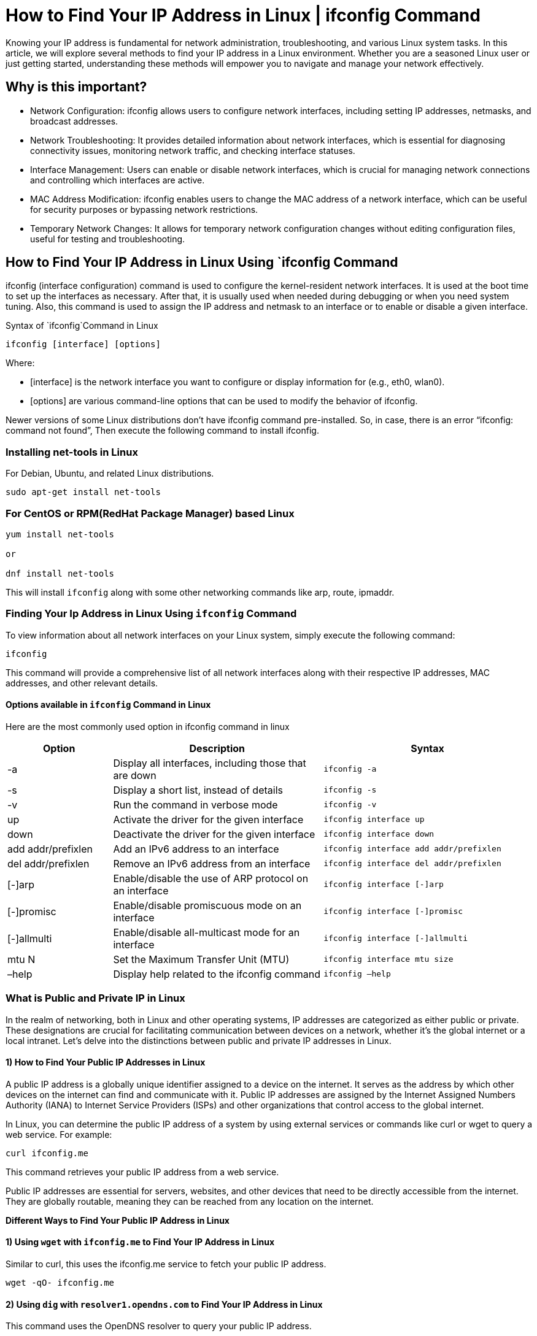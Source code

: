 
= How to Find Your IP Address in Linux | ifconfig Command


Knowing your IP address is fundamental for network administration, troubleshooting, and various Linux system tasks. In this article, we will explore several methods to find your IP address in a Linux environment. Whether you are a seasoned Linux user or just getting started, understanding these methods will empower you to navigate and manage your network effectively.

== Why is this important?

  -  Network Configuration: ifconfig allows users to configure network interfaces, including setting IP addresses, netmasks, and broadcast addresses.
  -  Network Troubleshooting: It provides detailed information about network interfaces, which is essential for diagnosing connectivity issues, monitoring network traffic, and checking interface statuses.
  -  Interface Management: Users can enable or disable network interfaces, which is crucial for managing network connections and controlling which interfaces are active.
  -  MAC Address Modification: ifconfig enables users to change the MAC address of a network interface, which can be useful for security purposes or bypassing network restrictions.
  -  Temporary Network Changes: It allows for temporary network configuration changes without editing configuration files, useful for testing and troubleshooting.

== How to Find Your IP Address in Linux Using `ifconfig Command

ifconfig (interface configuration) command is used to configure the kernel-resident network interfaces. It is used at the boot time to set up the interfaces as necessary. After that, it is usually used when needed during debugging or when you need system tuning. Also, this command is used to assign the IP address and netmask to an interface or to enable or disable a given interface.

Syntax of `ifconfig`Command in Linux
----
ifconfig [interface] [options]
----
Where:

  -  [interface] is the network interface you want to configure or display information for (e.g., eth0, wlan0).
 -   [options] are various command-line options that can be used to modify the behavior of ifconfig.

Newer versions of some Linux distributions don’t have ifconfig command pre-installed. So, in case, there is an error “ifconfig: command not found”, Then execute the following command to install ifconfig.

=== Installing net-tools in Linux

For Debian, Ubuntu, and related Linux distributions.
----
sudo apt-get install net-tools
----
=== For CentOS or RPM(RedHat Package Manager) based Linux
----
yum install net-tools

or

dnf install net-tools
----
This will install `ifconfig` along with some other networking commands like arp, route, ipmaddr.

=== Finding Your Ip Address in Linux Using `ifconfig` Command

To view information about all network interfaces on your Linux system, simply execute the following command:
----
ifconfig
----

This command will provide a comprehensive list of all network interfaces along with their respective IP addresses, MAC addresses, and other relevant details.

==== Options available in `ifconfig` Command in Linux

Here are the most commonly used option in ifconfig command in linux

[cols="1,2,2", options="header"]
|===
| Option | Description | Syntax

| -a
| Display all interfaces, including those that are down
| `ifconfig -a`

| -s
| Display a short list, instead of details
| `ifconfig -s`

| -v
| Run the command in verbose mode
| `ifconfig -v`

| up
| Activate the driver for the given interface
| `ifconfig interface up`

| down
| Deactivate the driver for the given interface
| `ifconfig interface down`

| add addr/prefixlen
| Add an IPv6 address to an interface
| `ifconfig interface add addr/prefixlen`

| del addr/prefixlen
| Remove an IPv6 address from an interface
| `ifconfig interface del addr/prefixlen`

| [-]arp
| Enable/disable the use of ARP protocol on an interface
| `ifconfig interface [-]arp`

| [-]promisc
| Enable/disable promiscuous mode on an interface
| `ifconfig interface [-]promisc`

| [-]allmulti
| Enable/disable all-multicast mode for an interface
| `ifconfig interface [-]allmulti`

| mtu N
| Set the Maximum Transfer Unit (MTU)
| `ifconfig interface mtu size`

| –help
| Display help related to the ifconfig command
| `ifconfig –help`
|===

=== What is Public and Private IP in Linux

In the realm of networking, both in Linux and other operating systems, IP addresses are categorized as either public or private. These designations are crucial for facilitating communication between devices on a network, whether it’s the global internet or a local intranet. Let’s delve into the distinctions between public and private IP addresses in Linux.

==== 1) How to Find Your Public IP Addresses in Linux

A public IP address is a globally unique identifier assigned to a device on the internet. It serves as the address by which other devices on the internet can find and communicate with it. Public IP addresses are assigned by the Internet Assigned Numbers Authority (IANA) to Internet Service Providers (ISPs) and other organizations that control access to the global internet.

In Linux, you can determine the public IP address of a system by using external services or commands like curl or wget to query a web service. For example:
----
curl ifconfig.me
----
This command retrieves your public IP address from a web service.

Public IP addresses are essential for servers, websites, and other devices that need to be directly accessible from the internet. They are globally routable, meaning they can be reached from any location on the internet.

*Different Ways to Find Your Public IP Address in Linux*

==== 1) Using `wget` with `ifconfig.me` to Find Your IP Address in Linux

Similar to curl, this uses the ifconfig.me service to fetch your public IP address.
----
wget -qO- ifconfig.me
----


==== 2) Using `dig` with `resolver1.opendns.com` to Find Your IP Address in Linux

This command uses the OpenDNS resolver to query your public IP address.
----
dig +short myip.opendns.com @resolver1.opendns.com

----

=== 3) Using `curl` with `icanhazip.com`to Find Your IP Address in Linux

This command queries the icanhazip.com service to obtain your public IP address.
----
curl icanhazip.com
----


==== 4) Using `wget` with `icanhazip.com` to Find Your IP Address in Linux

Similar to the curl command, this uses the icanhazip.com service to fetch your public IP address.
----
wget -qO- icanhazip.com
----


==== 5) Using host with dns.google to Find Your IP Address in Linux

This command utilizes the DNS service provided by Google to resolve your public IP address.
----
host myip.opendns.com resolver1.opendns.com
----

=== 2) How to Find Your Private IP Addresses in Linux:

Contrastingly, private IP addresses are used within a private network and are not directly accessible from the internet. These addresses are defined in reserved address ranges specified by the Internet Engineering Task Force (IETF) in RFC 1918. The commonly used private IP address ranges are:

  -  10.0.0.0 to 10.255.255.255 (10.0.0.0/8)
  -  172.16.0.0 to 172.31.255.255 (172.16.0.0/12)
  -  192.168.0.0 to 192.168.255.255 (192.168.0.0/16)

These addresses are intended for use in local networks, such as home or corporate intranets. Devices within the same private network can communicate with each other using these private IP addresses, but they rely on a mechanism called Network Address Translation (NAT) to access the internet through a shared public IP address.

In Linux, you can view the private IP addresses of your system using the ifconfig or ip addr commands. For example:

----
ifconfig

or

ip addr
----
*Different Ways to Find Your Private IP Address in Linux*

==== 1) Using `hostname` to Find Your IP Address in Linux

The -I option with the hostname command can be used to display the private IP address of your machine.
----
hostname -I
----


==== 2) Using `nmcli` (NetworkManager command-line tool) to Find Your IP Address in Linux

If you’re using NetworkManager, this command filters out IPv4 addresses associated with your network interfaces.
----
nmcli dev show | grep IP4.ADDRESS
----


==== 3) Using `awk` with `ifconfig` to Find Your IP Address in Linux

This command uses the awk tool to filter and print only the private IP addresses from the ifconfig output.
----
ifconfig | awk '/inet / {print $2}'
----


==== 4) Using `grep` with `ip` to Find Your IP Address in Linux

This command uses grep with Perl-compatible regular expressions to extract private IP addresses from the ip command output.
----
ip addr show | grep -oP 'inet \K[\d.]+'
----


==== 5) Using `ss` (socket statistics) command to Find Your IP Address in Linux

This complex command lists the IP addresses to which the system is listening for incoming connections.
----
ss -tunapl | grep LISTEN | awk '{print $5}' | cut -d: -f1 | sort -u
----

== Linux ifconfig Command Examples
==== Display Specific Network Interface

This command shows detailed information about the specified interface, eth0.
----
ifconfig eth0
----

==== Enable a Network Interface

This command activates the specified network interface, eth0.
----
ifconfig eth0 up
----
====  Disable a Network Interface

This command deactivates the specified network interface, eth0.
----
ifconfig eth0 down
----
==== Assign an IP Address

This command assigns the IP address 192.168.1.10 to the specified network interface, eth0.
----
ifconfig eth0 192.168.1.10
----
==== Set a Netmask

This command sets the netmask for the specified network interface, eth0.
----
ifconfig eth0 netmask 255.255.255.0
----
==== Set a Broadcast Address

This command sets the broadcast address for the specified network interface, eth0.
----
ifconfig eth0 broadcast 192.168.1.255
----
==== Change the MAC Address

This command changes the MAC address of the specified network interface, eth0.
----
ifconfig eth0 hw ether 00:1a:2b:3c:4d:5e
----
====  Add an Alias to a Network Interface

This command adds an alias with IP address 192.168.1.20 to the specified network interface, eth0.
----
ifconfig eth0:0 192.168.1.20
----
==== Remove an Alias from a Network Interface

This command removes the alias eth0:0 from the specified network interface.
----
ifconfig eth0:0 down
----
==== ifconfig Gateway

To set a gateway using the ifconfig command, you typically need to use route because ifconfig itself does not configure gateways. Here’s how to do it in a simple way:

*Set IP Address and Netmask (if needed):*
----
ifconfig eth0 192.168.1.10 netmask 255.255.255.0
----
*Set Default Gateway:*
----
route add default gw 192.168.1.1
----
Here, 192.168.1.1 is the IP address of the gateway.

== Find your IP Address in Linux – FAQs
====  How can I quickly check my IP address in Linux using the command line?

   - You can use the `ip` command with the `address` option. Open a terminal and type `ip address` or `ip a`, and look for the line starting with “inet” followed by your IP address.

==== How to specificity display only the public IP address in Linux?

   - You can use a command like `curl` or `wget` to fetch your public IP from a web service.

For example:
----
    curl ifconfig.me

    or

    wget -qO- ifconfig.me
----
====  Can I find my IP address in Linux using GUI tools?

  -  Yes, many Linux distributions come with network management tools that provide a graphical interface. For example, in Ubuntu, you can use the network settings or system monitor to find your IP address.

==== How do I find the IP address of a specific network interface in Linux?

  -  You can use the `ifconfig` or `ip address` command followed by the interface name.

For example:
----
    ifconfig eth0

    or

    ip address show eth0
----
   - This will display details, including the IP address, for the specified interface.

==== How can I display detailed information about all network interfaces in Linux?

  -  You can use the `ifconfig` or `ip address` show command to display comprehensive information about all network interfaces.

For example:
----
    ifconfig

    or

    ip address show
----
